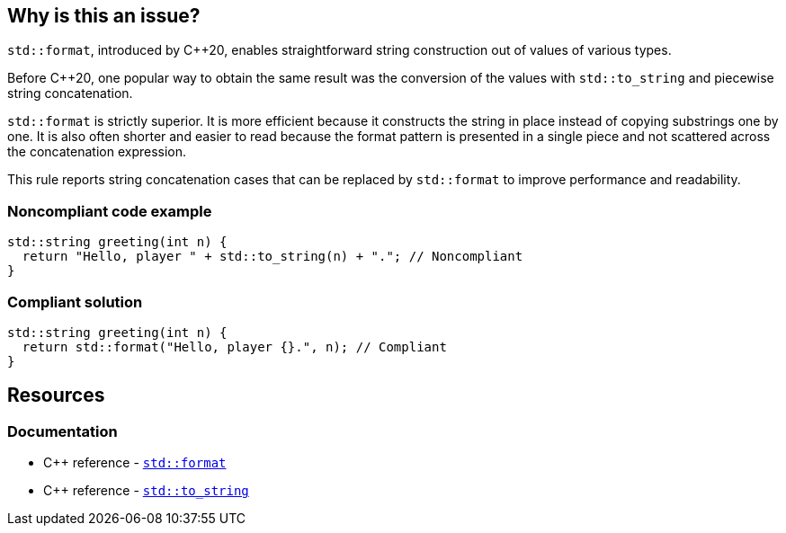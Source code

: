 == Why is this an issue?

``++std::format++``, introduced by {cpp}20, enables straightforward string construction out of values of various types.


Before {cpp}20, one popular way to obtain the same result was the conversion of the values with ``++std::to_string++`` and piecewise string concatenation.


``++std::format++`` is strictly superior. It is more efficient because it constructs the string in place instead of copying substrings one by one. It is also often shorter and easier to read because the format pattern is presented in a single piece and not scattered across the concatenation expression.


This rule reports string concatenation cases that can be replaced by ``++std::format++`` to improve performance and readability.


=== Noncompliant code example

[source,cpp]
----
std::string greeting(int n) {
  return "Hello, player " + std::to_string(n) + "."; // Noncompliant
}
----


=== Compliant solution

[source,cpp]
----
std::string greeting(int n) {
  return std::format("Hello, player {}.", n); // Compliant
}
----

== Resources

=== Documentation

* {cpp} reference - https://en.cppreference.com/w/cpp/utility/format/format[`std::format`]
* {cpp} reference - https://en.cppreference.com/w/cpp/string/basic_string/to_string[``++std::to_string++``]
